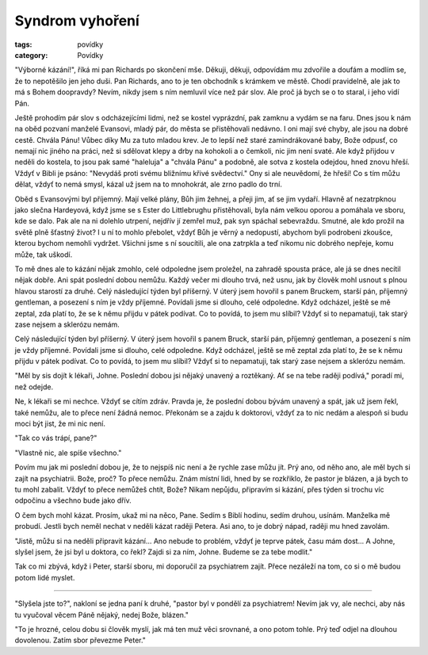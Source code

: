 Syndrom vyhoření
################

:tags: povídky
:category: Povídky

"Výborné kázání!", říká mi pan Richards po skončení mše. Děkuji, děkuji,
odpovídám mu zdvořile a doufám a modlím se, že to nepotěšilo jen jeho duši. Pan
Richards, ano to je ten obchodník s krámkem ve městě. Chodí pravidelně, ale jak
to má s Bohem doopravdy? Nevím, nikdy jsem s ním nemluvil více než pár slov.
Ale proč já bych se o to staral, i jeho vidí Pán.

Ještě prohodím pár slov s odcházejícími lidmi, než se kostel vyprázdní, pak
zamknu a vydám se na faru. Dnes jsou k nám na oběd pozvaní manželé Evansovi,
mladý pár, do města se přistěhovali nedávno. I oni mají své chyby, ale jsou na
dobré cestě. Chvála Pánu! Vůbec díky Mu za tuto mladou krev. Je to lepší než
staré zamindrákované baby, Bože odpusť, co nemají nic jiného na práci, než si
sdělovat klepy a drby na kohokoli a o čemkoli, nic jim není svaté. Ale když
přijdou v neděli do kostela, to jsou pak samé "haleluja" a "chvála Pánu" a
podobně, ale sotva z kostela odejdou, hned znovu hřeší. Vždyť v Bibli je psáno:
"Nevydáš proti svému bližnímu křivé svědectví." Ony si ale neuvědomí, že hřeší!
Co s tím můžu dělat, vždyť to nemá smysl, kázal už jsem na to mnohokrát, ale
zrno padlo do trní.

Oběd s Evansovými byl příjemný. Mají velké plány, Bůh jim žehnej, a přeji jim,
ať se jim vydaří. Hlavně ať nezatrpknou jako slečna Hardeyová, když jsme se s
Ester do Littlebrughu přistěhovali, byla nám velkou oporou a pomáhala ve sboru,
kde se dalo. Pak ale na ni dolehlo utrpení, nejdřív jí zemřel muž, pak syn
spáchal sebevraždu. Smutné, ale kdo prožil na světě plně šťastný život? I u ní
to mohlo přebolet, vždyť Bůh je věrný a nedopustí, abychom byli podrobeni
zkoušce, kterou bychom nemohli vydržet. Všichni jsme s ní soucítili, ale ona
zatrpkla a teď nikomu nic dobrého nepřeje, komu může, tak uškodí.

To mě dnes ale to kázání nějak zmohlo, celé odpoledne jsem proležel, na zahradě
spousta práce, ale já se dnes necítil nějak dobře. Ani spát poslední dobou
nemůžu. Každý večer mi dlouho trvá, než usnu, jak by člověk mohl usnout s plnou
hlavou starostí za druhé.
Celý následující týden byl příšerný. V úterý jsem hovořil s panem Bruckem,
starší pán, příjemný gentleman, a posezení s ním je vždy příjemné. Povídali
jsme si dlouho, celé odpoledne. Když odcházel, ještě se mě zeptal, zda platí
to, že se k němu přijdu v pátek podívat. Co to povídá, to jsem mu slíbil? Vždyť
si to nepamatuji, tak starý zase nejsem a sklerózu nemám.

Celý následující týden byl příšerný. V úterý jsem hovořil s panem Bruck, starší
pán, příjemný gentleman, a posezení s ním je vždy příjemné. Povídali jsme si
dlouho, celé odpoledne. Když odcházel, ještě se mě zeptal zda platí to, že se k
němu přijdu v pátek podívat. Co to povídá, to jsem mu slíbil? Vždyť si to
nepamatuji, tak starý zase nejsem a sklerózu nemám.

"Měl by sis dojít k lékaři, Johne. Poslední dobou jsi nějaký unavený a
roztěkaný. Ať se na tebe raději podívá," poradí mi, než odejde.

Ne, k lékaři se mi nechce. Vždyť se cítím zdráv. Pravda je, že poslední dobou
bývám unavený a spát, jak už jsem řekl, také nemůžu, ale to přece není žádná
nemoc. Překonám se a zajdu k doktorovi, vždyť za to nic nedám a alespoň si budu
moci být jist, že mi nic není.

"Tak co vás trápí, pane?"

"Vlastně nic, ale spíše všechno."

Povím mu jak mi poslední dobou je, že to nejspíš nic není a že rychle zase můžu
jít. Prý ano, od něho ano, ale měl bych si zajít na psychiatrii. Bože, proč? To
přece nemůžu. Znám místní lidi, hned by se rozkřiklo, že pastor je blázen, a já
bych to tu mohl zabalit. Vždyť to přece nemůžeš chtít, Bože? Nikam nepůjdu,
připravím si kázání, přes týden si trochu víc odpočinu a všechno bude jako
dřív.

O čem bych mohl kázat. Prosím, ukaž mi na něco, Pane. Sedím s Biblí hodinu,
sedím druhou, usínám. Manželka mě probudí. Jestli bych neměl nechat v neděli
kázat raději Petera. Asi ano, to je dobrý nápad, raději mu hned zavolám.

"Jistě, můžu si na neděli připravit kázání... Ano nebude to problém, vždyť je
teprve pátek, času mám dost... A Johne, slyšel jsem, že jsi byl u doktora, co
řekl? Zajdi si za ním, Johne. Budeme se za tebe modlit."

Tak co mi zbývá, když i Peter, starší sboru, mi doporučil za psychiatrem zajít.
Přece nezáleží na tom, co si o mě budou potom lidé myslet.

-------------

"Slyšela jste to?", nakloní se jedna paní k druhé, "pastor byl v pondělí za
psychiatrem! Nevím jak vy, ale nechci, aby nás tu vyučoval věcem Páně nějaký,
nedej Bože, blázen."

"To je hrozné, celou dobu si člověk myslí, jak má ten muž věci srovnané, a ono
potom tohle. Prý teď odjel na dlouhou dovolenou. Zatím sbor převezme Peter."
